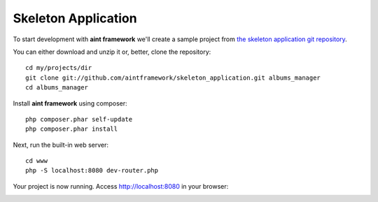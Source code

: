 Skeleton Application
====================

To start development with **aint framework** we'll create a sample project from `the skeleton application git repository <https://github.com/aintframework/skeleton_application>`_.

You can either download and unzip it or, better, clone the repository::

    cd my/projects/dir
    git clone git://github.com/aintframework/skeleton_application.git albums_manager
    cd albums_manager

Install **aint framework** using composer::

    php composer.phar self-update
    php composer.phar install

Next, run the built-in web server::

    cd www
    php -S localhost:8080 dev-router.php

Your project is now running. Access `<http://localhost:8080>`_ in your browser:

.. image:: ../_static/quickstart/skeleton/localhost.png

